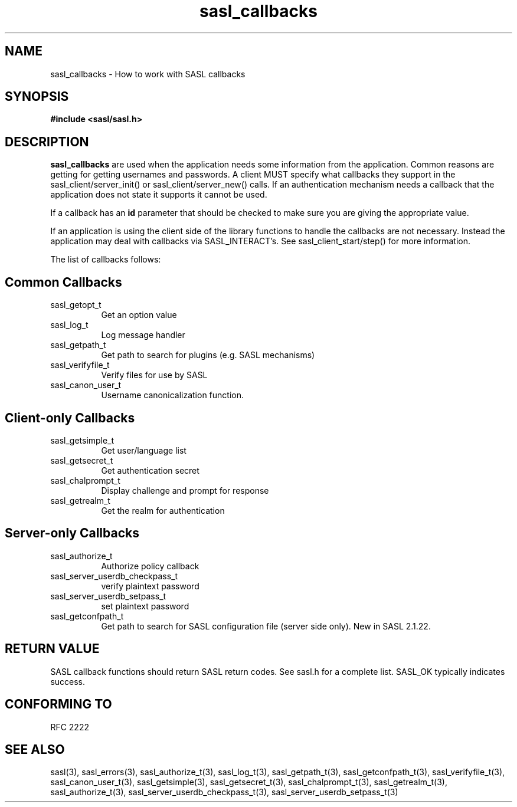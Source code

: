 .\" -*- nroff -*-
.\" 
.\" Copyright (c) 2006 Carnegie Mellon University.  All rights reserved.
.\"
.\" Redistribution and use in source and binary forms, with or without
.\" modification, are permitted provided that the following conditions
.\" are met:
.\"
.\" 1. Redistributions of source code must retain the above copyright
.\"    notice, this list of conditions and the following disclaimer. 
.\"
.\" 2. Redistributions in binary form must reproduce the above copyright
.\"    notice, this list of conditions and the following disclaimer in
.\"    the documentation and/or other materials provided with the
.\"    distribution.
.\"
.\" 3. The name "Carnegie Mellon University" must not be used to
.\"    endorse or promote products derived from this software without
.\"    prior written permission. For permission or any other legal
.\"    details, please contact  
.\"      Office of Technology Transfer
.\"      Carnegie Mellon University
.\"      5000 Forbes Avenue
.\"      Pittsburgh, PA  15213-3890
.\"      (412) 268-4387, fax: (412) 268-7395
.\"      tech-transfer@andrew.cmu.edu
.\"
.\" 4. Redistributions of any form whatsoever must retain the following
.\"    acknowledgment:
.\"    "This product includes software developed by Computing Services
.\"     at Carnegie Mellon University (http://www.cmu.edu/computing/)."
.\"
.\" CARNEGIE MELLON UNIVERSITY DISCLAIMS ALL WARRANTIES WITH REGARD TO
.\" THIS SOFTWARE, INCLUDING ALL IMPLIED WARRANTIES OF MERCHANTABILITY
.\" AND FITNESS, IN NO EVENT SHALL CARNEGIE MELLON UNIVERSITY BE LIABLE
.\" FOR ANY SPECIAL, INDIRECT OR CONSEQUENTIAL DAMAGES OR ANY DAMAGES
.\" WHATSOEVER RESULTING FROM LOSS OF USE, DATA OR PROFITS, WHETHER IN
.\" AN ACTION OF CONTRACT, NEGLIGENCE OR OTHER TORTIOUS ACTION, ARISING
.\" OUT OF OR IN CONNECTION WITH THE USE OR PERFORMANCE OF THIS SOFTWARE.
.\" 
.TH sasl_callbacks "12 February 2006" SASL "SASL man pages"
.SH NAME
sasl_callbacks \- How to work with SASL callbacks

.SH SYNOPSIS
.nf
.B #include <sasl/sasl.h>

.fi
.SH DESCRIPTION

.B sasl_callbacks
are used when the application needs some information from the
application. Common reasons are getting for getting usernames and
passwords. A client MUST specify what callbacks they support in the
sasl_client/server_init() or sasl_client/server_new() calls. If an
authentication mechanism needs a callback that the application does
not state it supports it cannot be used. 

If a callback has an
.B id
parameter that should be checked to make sure you are giving the appropriate value.

If an application is using the client side of the library functions to handle the callbacks are not necessary. Instead the application may deal with callbacks via SASL_INTERACT's. See sasl_client_start/step() for more information.

The list of callbacks follows:

.SH Common Callbacks
.TP 0.8i
sasl_getopt_t
Get an option value
.TP 0.8i
sasl_log_t
Log message handler
.TP 0.8i
sasl_getpath_t
Get path to search for plugins (e.g. SASL mechanisms)
.TP 0.8i
sasl_verifyfile_t
Verify files for use by SASL
.TP 0.8i
sasl_canon_user_t
Username canonicalization function.

.SH Client-only Callbacks
.TP 0.8i
sasl_getsimple_t
Get user/language list
.TP 0.8i
sasl_getsecret_t
Get authentication secret
.TP 0.8i
sasl_chalprompt_t
Display challenge and prompt for response
.TP 0.8i
sasl_getrealm_t
Get the realm for authentication

.SH Server-only Callbacks
.TP 0.8i
sasl_authorize_t
Authorize policy callback
.TP 0.8i
sasl_server_userdb_checkpass_t
verify plaintext password
.TP 0.8i
sasl_server_userdb_setpass_t
set plaintext password
.TP 0.8i
sasl_getconfpath_t
Get path to search for SASL configuration file (server side only). New in SASL 2.1.22.

.SH "RETURN VALUE"

SASL callback functions should return SASL return codes. See sasl.h for a complete list. SASL_OK typically indicates success.

.SH "CONFORMING TO"
RFC 2222

.SH "SEE ALSO"
sasl(3), sasl_errors(3), sasl_authorize_t(3), sasl_log_t(3), sasl_getpath_t(3),
sasl_getconfpath_t(3), sasl_verifyfile_t(3), sasl_canon_user_t(3), sasl_getsimple(3),
sasl_getsecret_t(3), sasl_chalprompt_t(3), sasl_getrealm_t(3),
sasl_authorize_t(3), sasl_server_userdb_checkpass_t(3),
sasl_server_userdb_setpass_t(3)
